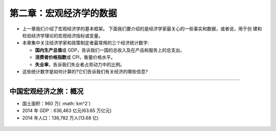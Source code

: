 .. role:: math(raw)
   :format: html latex
..

第二章：宏观经济学的数据
========================

-  上一章我们介绍了宏观经济学的基本框架。
   下面我们要介绍的是经济学家最关心的一些事实和数据，或者说，用于创
   建和检验经济学理论的宏观经济指标或变量。

-  本章集中关注经济学家和政策制定者最常用的三个经济统计数字:

   -  **国内生产总值**\ 或
      GDP，告诉我们一国的总收入及在产品和服务上的总支出。

   -  **消费者价格指数**\ 或 CPI，衡量价格水平。

   -  **失业率**\ ，告诉我们失业者占劳动力中的比例。

-  这些统计数字是如何计算的?它们告诉我们有关经济的哪些信息?

--------------

中国宏观经济之旅：概况
----------------------

-  国土面积：960 万\( :math:`km^2`\)

-  2014 年 GDP：636,463 亿元(63.65 万亿元)

-  2014 年人口：136,782 万人(13.68 亿)

.. figure:: /figures/0106.jpg
   :alt:
